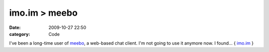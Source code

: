 imo.im > meebo
##############

:date: 2009-10-27 22:50
:category: Code


I've been a long-time user of `meebo <http://meebo.com>`_, a
web-based chat client.
I'm not going to use it anymore now. I found...
{ `imo.im <https://imo.im/>`_ }
